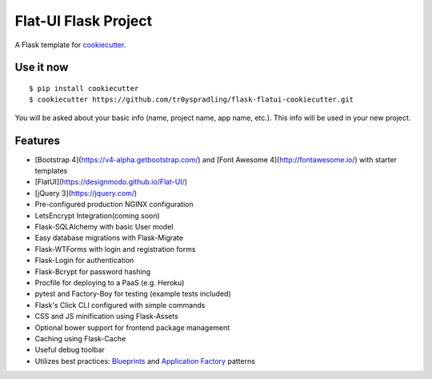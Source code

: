 Flat-UI Flask Project
==================

A Flask template for cookiecutter_.

.. _cookiecutter: https://github.com/audreyr/cookiecutter


Use it now
----------
::

    $ pip install cookiecutter
    $ cookiecutter https://github.com/tr0yspradling/flask-flatui-cookiecutter.git

You will be asked about your basic info (name, project name, app name, etc.). This info will be used in your new project.

Features
--------

- [Bootstrap 4](https://v4-alpha.getbootstrap.com/) and [Font Awesome 4](http://fontawesome.io/) with starter templates
- [FlatUI](https://designmodo.github.io/Flat-UI/)
- [jQuery 3](https://jquery.com/)
- Pre-configured production NGINX configuration
- LetsEncrypt Integration(coming soon)
- Flask-SQLAlchemy with basic User model
- Easy database migrations with Flask-Migrate
- Flask-WTForms with login and registration forms
- Flask-Login for authentication
- Flask-Bcrypt for password hashing
- Procfile for deploying to a PaaS (e.g. Heroku)
- pytest and Factory-Boy for testing (example tests included)
- Flask's Click CLI configured with simple commands
- CSS and JS minification using Flask-Assets
- Optional bower support for frontend package management
- Caching using Flask-Cache
- Useful debug toolbar
- Utilizes best practices: `Blueprints <http://flask.pocoo.org/docs/blueprints/>`_ and `Application Factory <http://flask.pocoo.org/docs/patterns/appfactories/>`_ patterns

